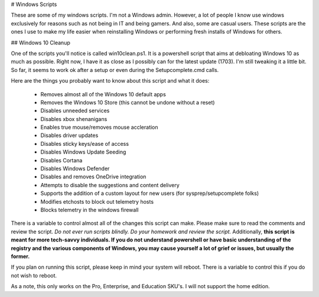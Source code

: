 # Windows Scripts

These are some of my windows scripts. I'm not a Windows admin. However, a lot of people I know use windows exclusively for reasons such as not being in IT and being gamers. And also, some are casual users. These scripts are the ones I use to make my life easier when reinstalling Windows or performing fresh installs of Windows for others.

## Windows 10 Cleanup

One of the scripts you'll notice is called win10clean.ps1. It is a powershell script that aims at debloating Windows 10 as much as possible. Right now, I have it as close as I possibly can for the latest update (1703). I'm still tweaking it a little bit. So far, it seems to work ok after a setup or even during the Setupcomplete.cmd calls.

Here are the things you probably want to know about this script and what it does:

 * Removes almost all of the Windows 10 default apps
 * Removes the Windows 10 Store (this cannot be undone without a reset)
 * Disables unneeded services
 * Disables xbox shenanigans
 * Enables true mouse/removes mouse accleration
 * Disables driver updates
 * Disables sticky keys/ease of access
 * Disables Windows Update Seeding
 * Disables Cortana
 * Disables Windows Defender
 * Disables and removes OneDrive integration
 * Attempts to disable the suggestions and content delivery
 * Supports the addition of a custom layout for new users (for sysprep/setupcomplete folks)
 * Modifies \etc\hosts to block out telemetry hosts
 * Blocks telemetry in the windows firewall

There is a variable to control almost all of the changes this script can make. Please make sure to read the comments and review the script. *Do not ever run scripts blindly. Do your homework and review the script.* Additionally, **this script is meant for more tech-savvy individuals. If you do not understand powershell or have basic understanding of the registry and the various components of Windows, you may cause yourself a lot of grief or issues, but usually the former.**

If you plan on running this script, please keep in mind your system will reboot. There is a variable to control this if you do not wish to reboot.

As a note, this only works on the Pro, Enterprise, and Education SKU's. I will not support the home edition.
